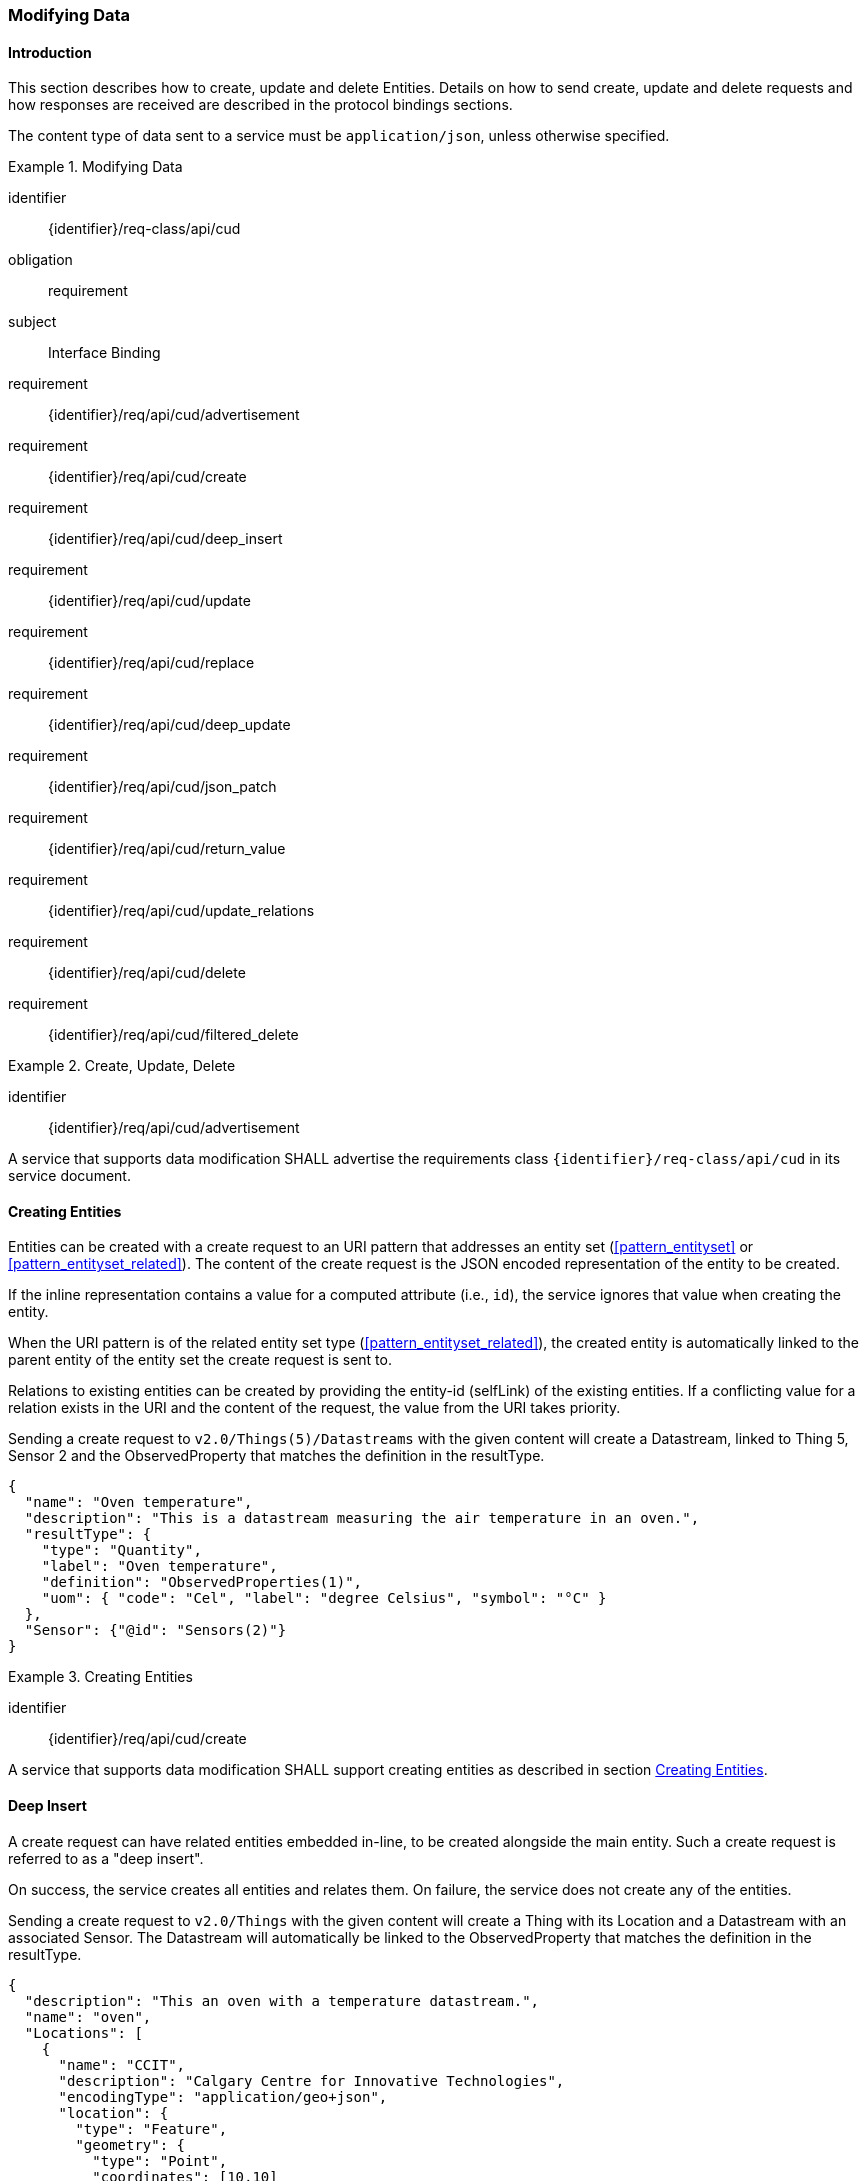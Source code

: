 === Modifying Data

==== Introduction

This section describes how to create, update and delete Entities.
Details on how to send create, update and delete requests and how responses are received are described in the protocol bindings sections.

The content type of data sent to a service must be `application/json`, unless otherwise specified.


[requirements_class]
.Modifying Data
====
[%metadata]
identifier:: {identifier}/req-class/api/cud
obligation:: requirement
subject:: Interface Binding
requirement:: {identifier}/req/api/cud/advertisement
requirement:: {identifier}/req/api/cud/create
requirement:: {identifier}/req/api/cud/deep_insert
requirement:: {identifier}/req/api/cud/update
requirement:: {identifier}/req/api/cud/replace
requirement:: {identifier}/req/api/cud/deep_update
requirement:: {identifier}/req/api/cud/json_patch
requirement:: {identifier}/req/api/cud/return_value
requirement:: {identifier}/req/api/cud/update_relations
requirement:: {identifier}/req/api/cud/delete
requirement:: {identifier}/req/api/cud/filtered_delete
====


[requirement]
.Create, Update, Delete
====
[%metadata]
identifier:: {identifier}/req/api/cud/advertisement

A service that supports data modification SHALL advertise the requirements class `{identifier}/req-class/api/cud` in its service document. 
====


[[cud_create]]
==== Creating Entities

Entities can be created with a create request to an URI pattern that addresses an entity set (<<pattern_entityset>> or <<pattern_entityset_related>>).
The content of the create request is the JSON encoded representation of the entity to be created.

If the inline representation contains a value for a computed attribute (i.e., `id`), the service ignores that value when creating the entity.

When the URI pattern is of the related entity set type (<<pattern_entityset_related>>), the created entity is automatically linked to the parent entity of the entity set the create request is sent to.

Relations to existing entities can be created by providing the entity-id (selfLink) of the existing entities.
If a conflicting value for a relation exists in the URI and the content of the request, the value from the URI takes priority.


.Sending a create request to `v2.0/Things(5)/Datastreams` with the given content will create a Datastream, linked to Thing 5, Sensor 2 and the ObservedProperty that matches the definition in the resultType.
[source,json]
----
{
  "name": "Oven temperature",
  "description": "This is a datastream measuring the air temperature in an oven.",
  "resultType": {
    "type": "Quantity",
    "label": "Oven temperature",
    "definition": "ObservedProperties(1)",
    "uom": { "code": "Cel", "label": "degree Celsius", "symbol": "°C" }
  },
  "Sensor": {"@id": "Sensors(2)"}
}
----


[requirement]
.Creating Entities
====
[%metadata]
identifier:: {identifier}/req/api/cud/create

A service that supports data modification SHALL support creating entities as described in section <<cud_create>>.
====


[[cud_deep_insert]]
==== Deep Insert

A create request can have related entities embedded in-line, to be created alongside the main entity.
Such a create request is referred to as a "deep insert".

On success, the service creates all entities and relates them.
On failure, the service does not create any of the entities.

.Sending a create request to `v2.0/Things` with the given content will create a Thing with its Location and a Datastream with an associated Sensor. The Datastream will automatically be linked to the ObservedProperty that matches the definition in the resultType. 
[source,json]
----
{
  "description": "This an oven with a temperature datastream.",
  "name": "oven",
  "Locations": [
    {
      "name": "CCIT",
      "description": "Calgary Centre for Innovative Technologies",
      "encodingType": "application/geo+json",
      "location": {
        "type": "Feature",
        "geometry": {
          "type": "Point",
          "coordinates": [10,10]
        }
      }
    }
  ],
  "Datastreams": [
    {
      "name": "oven temperature",
      "description": "This is a datastream for an oven’s internal temperature.",
      "resultType": {
        "type": "Quantity",
        "label": "Oven temperature",
        "definition": "ObservedProperties(1)",
        "uom": { "code": "Cel", "label": "degree Celsius", "symbol": "°C" }
      },
      "Sensor": {
        "name": "DS18B20",
        "description": "DS18B20 is an air temperature sensor…",
        "encodingType": "application/pdf",
        "metadata": "http://datasheets.maxim-ic.com/en/ds/DS18B20.pdf"
      }
    }
  ]
}
----


[requirement]
.Deep Insert
====
[%metadata]
identifier:: {identifier}/req/api/cud/deep_insert

A service that supports data modification SHALL support creating entities as described in section <<cud_deep_insert>>.
====


[[cud_updating_entities]]
==== Updating Entities

Entities can be updated with an update request to an URI pattern that addresses a single entity (<<pattern_entity>> or <<pattern_entity_related>>).

An update request must contain as content only those updatable attributes of the entity that are to be changed.
Attributes that are not present in the update request are not changed, though server-generated attributes may be updated by the server as a result of the change request.

For even finer grained update control, or updates that are safe from concurrent modification by other users, see <<cud_json_patch>>.


.Sending an update request to `v2.0/Things(1)` with the given content will update the name of Thing 1,  and leave all other fields unchanged.
[source,json]
----
{
  "name": "My Updated Oven"
}
----


[requirement]
.Updating Entities
====
[%metadata]
identifier:: {identifier}/req/api/cud/update

A service that supports data modification SHALL support updating entities as described in section <<cud_updating_entities>>.
====



[[cud_replacing_entities]]
==== Replacing Entities

Entities can be replaced with a replace request to an URI pattern that addresses a single entity (<<pattern_entity>> or <<pattern_entity_related>>).

A replace request must contain as content the complete entity to be replaced.
Entity attributes that are not present in the replace request are removed from the entity.
Navigation attributes are not affected.


.Sending a replace request to `v2.0/Things(1)` with the given content will update the name of Thing 1,  and remove all other fields.
[source,json]
----
{
  "name": "My Updated Oven"
}
----


[requirement]
.Replacing Entities
====
[%metadata]
identifier:: {identifier}/req/api/cud/replace

A service advertising this requirements in its service document SHALL support replacing entities as described in section <<cud_replacing_entities>>.
====


[[cud_deep_update]]
==== Deep Update

The content of an update request may contain nested entites to be updated or created and entity references to be linked, that specify the full set of entities to be linked.

On succes, the server makes all the changes. On failure, the server makes none of the changes.

The server must ensure data integrity and return an error if the update would break integrity.
For example, an update request that specifies fewer Datastreams on a Thing than the Thing currently has can not be valid.
This update would remove Datastreams from the Thing, but a Datastream MUST have a Thing.
To remove a Datastream from a Thing, either the Datastream must be explicitly deleted, or linked to a different Thing.


.Sending an update request to `v2.0/Things(1)` with the given content will update the name of Thing 1, create a new Location, and set the Locations of the Thing to the newly created Location and existing Location 1, removing any old Location(s).
[source,json]
----
{
  "name": "My Updated Oven",
  "Locations": [
    {
      "name": "New Location of my Oven",
      "description": "It fits much better here",
      "encodingType": "application/geo+json",
      "location": {
        "type": "Point",
        "coordinates": [-114.061,51.051]
      }
    },
    {
      "@id": "Locations(1)"
    }
  ]
}
----


[requirement]
.Deep Update
====
[%metadata]
identifier:: {identifier}/req/api/cud/deep_update

A service advertising this requirements in its service document SHALL support the deep updating of entities as described in section <<cud_deep_update>>.
====


[[cud_json_patch]]
==== JSON-Patch

Services MAY additionally support JSON PATCH format <<RFC6902>> to express a sequence of operations to apply to a SensorThings entity.

Entities can be updated with a json-patch  request to an URI pattern that addresses a single entity (<<pattern_entity>> or <<pattern_entity_related>>).

The content-type of the data in a json-patch request is `application/json-patch+json`.

The paths in the json-patch request must not contain navigation attributes.

.Sending a json-patch request to `v2.0/Things(1)` with the given content will set the value of `properties/status` to `active` only if the current value of `properties/status` to `inactive` and return a `Conflict` error otherwise.
[source,json]
----
[
  { "op": "test", "path": "/properties/status", "value": "inactive" },
  { "op": "replace", "path": "/properties/status", "value": "active" }
]
----


[requirement]
.JSON-Patch
====
[%metadata]
identifier:: {identifier}/req/api/cud/json_patch

A service advertising this requirements in its service document SHALL support the updating of entities with JSON-Patch requests as described in section <<cud_json_patch>>.
====


[[cud_return_value]]
==== Return Value

The returned value for an entity modification request depends on the `prefer` request parameter, with the possible values `return=minimal` (default) and `return=representation`.

If the `prefer` request parameter is not present, or does not contain a value for `return`, or has `return=minimal` then, for create requests, the entity-id (selfLink) of the created entity is returned as a value, and no content is returned.
For update requests no content is returned.

If the `prefer` request parameter has `return=representation`, then the created or updated resource is returned, optionally taking `$expand`, `$select` and `$format` query options into account.


[requirement]
.Return Value
====
[%metadata]
identifier:: {identifier}/req/api/cud/return_value

A service that supports data modification SHALL return data to modification requests as described in section <<cud_return_value>>.
====


[[cud_edit_relations]]
==== Modifying Relations

Single-valued navigation attributes (<<pattern_entity_related>>) can be updated by sending a replace request to the association link (<<pattern_relation>>).
The replace request must contain an entity reference to the single entity that should be the new target of the navigation attribute.


.Example of a request setting the UltimateFeatureOfInterest of `Datastream 1` to `Feature 2`.
[source,text]
----
replace http://host/service/Datastreams(1)/UltimateFeatureOfInterest/$ref
  {"id": "Feature(2)"}
----


Single-valued navigation attributes can be un-linked by sending a delete request to the association link.
This will not remove the entities, only remove the link between the entities.

.Example of a request removing the UltimateFeatureOfInterest from `Datastream 1`.
[source,text]
----
delete http://host/service/Datastreams(1)/UltimateFeatureOfInterest/$ref 
----


EntitySet navigation attributes (<<pattern_entityset_related>>) can be extended with a new link to an existing entity by sending a create request to the association link of the navigation attribute.
The create request must contain an entity reference to the single entity that should be added to the set of related entities.

.Example of a request adding `FeatureType 3` as FeatureType of `Feature 1`.
[source,text]
----
create http://host/service/Feature(1)/FeatureTypes/$ref
  {"id": "FeatureTypes(3)"}
----


The complete list of relations in an EntitySet-type navigation attribute can be replaced by sending a replace request to the association link of the navigation attribute.
The replace request must contain a list of entity references, like the one returned by a read request to the association link of the navigation attribute.

.Example changing the set of `FeatureTypes` of `Feature 1` to contain exactly `FeatureType 1` and `FeatureType 2`.
[source,text]
----
replace http://host/service/Feature(1)/FeatureTypes/$ref
  {"value": [
    {"id": "FeatureTypes(1)"},
    {"id": "FeatureTypes(2)"}
  ]}
----

A single relation can be removed from an EntitySet-type navigation attribute by either sending a delete request to the association link of the relation, or by sending a delete request to the association link of the navigation attribute, with an `$id` parameter specifying the self-link (absolute or relative) of the target Entity.

.Examples of the two ways to remove `FeatureType 2` from an EntitySet-typed navigation attribute `FeatureTypes` of `Feature 1`.
[source,text]
----
delete http://host/service/Feature(1)/FeatureTypes(2)/$ref
delete http://host/service/Feature(1)/FeatureTypes/$ref?$id=../../FeatureTypes(2)
----


All relations can be removed from an EntitySet-type navigation attribute by sending a delete request to the association link of the navigation attribute.

.Example removing all `FeatureTypes` from `Feature 1`.
[source,text]
----
delete http://host/service/Feature(1)/FeatureTypes/$ref
----

For any change of relations data integrity MUST be maintained.
If a request would break data integrity then an INVALID REQUEST error is returned.
On a succesful change, the server returns an empty response.


[requirement]
.Modifying Relations
====
[%metadata]
identifier:: {identifier}/req/api/cud/update_relations

A service that supports data modification SHALL support relation-modification requests as described in section <<cud_edit_relations>>.
====


[[cud_deleting_entities]]
==== Deleting Entities

Entities can be removed from a service by sending a delete request to an URI pattern that addresses a single entity (<<pattern_entity>> or <<pattern_entity_related>>).

Services SHALL implicitly remove relations to and from an entity when deleting it; clients need not delete the relations explicitly.

The server must ensure data integrity, and delete any entities that depend on the entity being deleted.
For example, deleting a Thing would also delete the HistoricalLocations and Datastreams that depend on it, and the Observations in those Datastreams, but not the Locations of the Thing, since Locations can exist without a relation to a Thing.


[requirement]
.Deleting Entitites
====
[%metadata]
identifier:: {identifier}/req/api/cud/delete

A service that supports data modification SHALL support delete requests as described in section <<cud_deleting_entities>>.
====


[[cud_deleting_entities_filtered]]
==== Deleting Entities by Filter

Sending individual delete requests for each entity to be deleted is very inefficient when many entities need to be deleted.
For example for maintenance, when all Observations older than a certain date need to be deleted, a client would first have to sent a read request to find all entities older than the threshold data, and then sent a delete request for each of the returned entities.
To make deleting a large number of entities more efficient, a server may implement filtered-delete capability.

When filtered-delete is supported, a client can send a delete request to an URI pattern that addresses an entity set (<<pattern_entityset>> or <<pattern_entityset_related>>) with the $filter option (<<read_options_filter>>).
The server will delete all entities from the set that match the filter.


[requirement]
.Deleting Entities by Filter
====
[%metadata]
identifier:: {identifier}/req/api/cud/filtered_delete

A service advertising this requirements in its service document SHALL support the mass-deleting of entities as described in section <<cud_deleting_entities_filtered>>.
====


=== Authentication & Authorization
